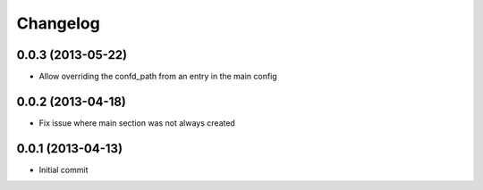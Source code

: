 Changelog
=========

0.0.3 (2013-05-22)
------------------

- Allow overriding the confd_path from an entry in the main config

0.0.2 (2013-04-18)
------------------

- Fix issue where main section was not always created

0.0.1 (2013-04-13)
------------------

- Initial commit
